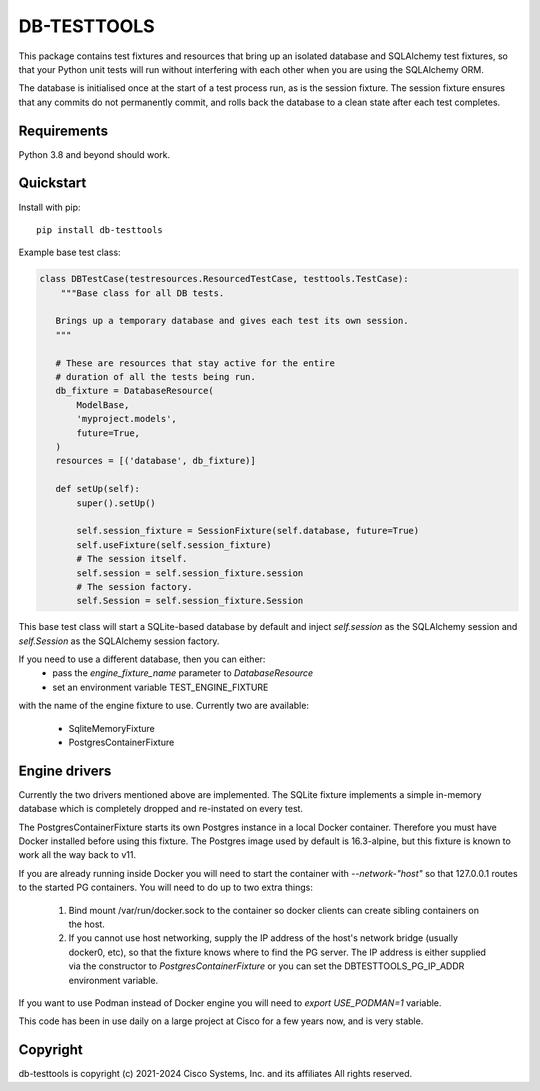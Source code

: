 DB-TESTTOOLS
============

This package contains test fixtures and resources that bring up an
isolated database and SQLAlchemy test fixtures, so that your Python
unit tests will run without interfering with each other when you are
using the SQLAlchemy ORM.

The database is initialised once at the start of a test process run, as
is the session fixture. The session fixture ensures that any commits do
not permanently commit, and rolls back the database to a clean state
after each test completes.

Requirements
------------

Python 3.8 and beyond should work.

Quickstart
----------

Install with pip::

    pip install db-testtools

Example base test class:

.. code:: python

    class DBTestCase(testresources.ResourcedTestCase, testtools.TestCase):
        """Base class for all DB tests.

       Brings up a temporary database and gives each test its own session.
       """

       # These are resources that stay active for the entire
       # duration of all the tests being run.
       db_fixture = DatabaseResource(
           ModelBase,
           'myproject.models',
           future=True,
       )
       resources = [('database', db_fixture)]

       def setUp(self):
           super().setUp()

           self.session_fixture = SessionFixture(self.database, future=True)
           self.useFixture(self.session_fixture)
           # The session itself.
           self.session = self.session_fixture.session
           # The session factory.
           self.Session = self.session_fixture.Session


This base test class will start a SQLite-based database by default and
inject `self.session` as the SQLAlchemy session and `self.Session` as the
SQLAlchemy session factory.

If you need to use a different database, then you can either:
    - pass the `engine_fixture_name` parameter to `DatabaseResource`
    - set an environment variable TEST_ENGINE_FIXTURE

with the name of the engine fixture to use. Currently two are
available:

    - SqliteMemoryFixture
    - PostgresContainerFixture

Engine drivers
--------------

Currently the two drivers mentioned above are implemented. The SQLite
fixture implements a simple in-memory database which is completely
dropped and re-instated on every test.

The PostgresContainerFixture starts its own Postgres instance in a local
Docker container. Therefore you must have Docker installed before using
this fixture. The Postgres image used by default is 16.3-alpine, but this
fixture is known to work all the way back to v11.

If you are already running inside Docker you will need to start the
container with `--network-"host"` so that 127.0.0.1 routes to the started
PG containers. You will need to do up to two extra things:

 1. Bind mount /var/run/docker.sock to the container so docker clients
    can create sibling containers on the host.
 2. If you cannot use host networking, supply the IP address of the
    host's network bridge (usually docker0, etc), so that the fixture
    knows where to find the PG server. The IP address is either
    supplied via the constructor to `PostgresContainerFixture` or you
    can set the DBTESTTOOLS_PG_IP_ADDR environment variable.


If you want to use Podman instead of Docker engine you will need to 
`export USE_PODMAN=1` variable. 

This code has been in use daily on a large project at Cisco for a few years
now, and is very stable.


Copyright
---------

db-testtools is copyright (c) 2021-2024 Cisco Systems, Inc. and its affiliates
All rights reserved.

